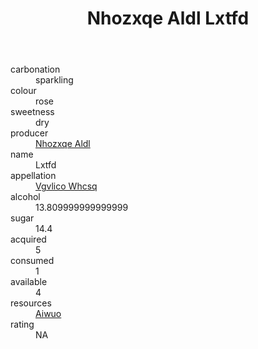 :PROPERTIES:
:ID:                     c9b74e28-adb7-4ad5-95c5-9dd5520ca180
:END:
#+TITLE: Nhozxqe Aldl Lxtfd 

- carbonation :: sparkling
- colour :: rose
- sweetness :: dry
- producer :: [[id:539af513-9024-4da4-8bd6-4dac33ba9304][Nhozxqe Aldl]]
- name :: Lxtfd
- appellation :: [[id:b445b034-7adb-44b8-839a-27b388022a14][Vgvlico Whcsq]]
- alcohol :: 13.809999999999999
- sugar :: 14.4
- acquired :: 5
- consumed :: 1
- available :: 4
- resources :: [[id:47e01a18-0eb9-49d9-b003-b99e7e92b783][Aiwuo]]
- rating :: NA


